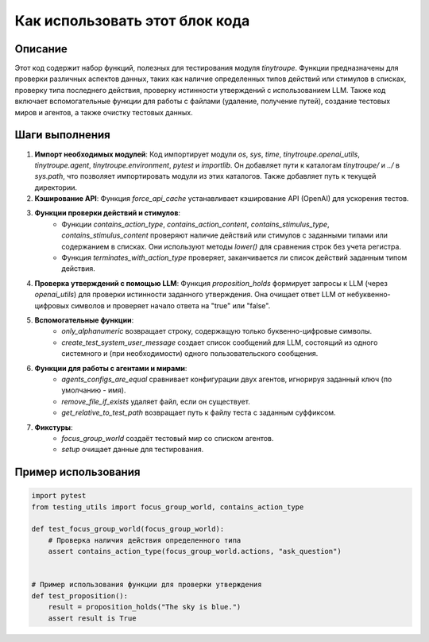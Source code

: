 Как использовать этот блок кода
=========================================================================================

Описание
-------------------------
Этот код содержит набор функций, полезных для тестирования модуля `tinytroupe`.  Функции предназначены для проверки различных аспектов данных, таких как наличие определенных типов действий или стимулов в списках, проверку типа последнего действия, проверку истинности утверждений с использованием LLM.  Также код включает вспомогательные функции для работы с файлами (удаление, получение путей), создание тестовых миров и агентов, а также очистку тестовых данных.

Шаги выполнения
-------------------------
1. **Импорт необходимых модулей**: Код импортирует модули `os`, `sys`, `time`, `tinytroupe.openai_utils`, `tinytroupe.agent`, `tinytroupe.environment`, `pytest` и `importlib`. Он добавляет пути к каталогам `tinytroupe/` и `../` в `sys.path`, что позволяет импортировать модули из этих каталогов. Также добавляет путь к текущей директории.


2. **Кэширование API**:  Функция `force_api_cache` устанавливает кэширование API (OpenAI) для ускорения тестов.


3. **Функции проверки действий и стимулов**:
    - Функции `contains_action_type`, `contains_action_content`, `contains_stimulus_type`, `contains_stimulus_content` проверяют наличие действий или стимулов с заданными типами или содержанием в списках. Они используют методы `lower()` для сравнения строк без учета регистра.
    - Функция `terminates_with_action_type` проверяет, заканчивается ли список действий заданным типом действия.


4. **Проверка утверждений с помощью LLM**: Функция `proposition_holds` формирует запросы к LLM (через `openai_utils`) для проверки истинности заданного утверждения. Она очищает ответ LLM от небуквенно-цифровых символов и проверяет начало ответа на "true" или "false".


5. **Вспомогательные функции**:
    - `only_alphanumeric` возвращает строку, содержащую только буквенно-цифровые символы.
    - `create_test_system_user_message` создает список сообщений для LLM, состоящий из одного системного и (при необходимости) одного пользовательского сообщения.


6. **Функции для работы с агентами и мирами**:
    - `agents_configs_are_equal` сравнивает конфигурации двух агентов, игнорируя заданный ключ (по умолчанию - имя).
    - `remove_file_if_exists` удаляет файл, если он существует.
    - `get_relative_to_test_path` возвращает путь к файлу теста с заданным суффиксом.

7. **Фикстуры**:
    - `focus_group_world` создаёт тестовый мир со списком агентов.
    - `setup` очищает данные для тестирования.


Пример использования
-------------------------
.. code-block:: python

    import pytest
    from testing_utils import focus_group_world, contains_action_type

    def test_focus_group_world(focus_group_world):
        # Проверка наличия действия определенного типа
        assert contains_action_type(focus_group_world.actions, "ask_question")


    # Пример использования функции для проверки утверждения
    def test_proposition():
        result = proposition_holds("The sky is blue.")
        assert result is True